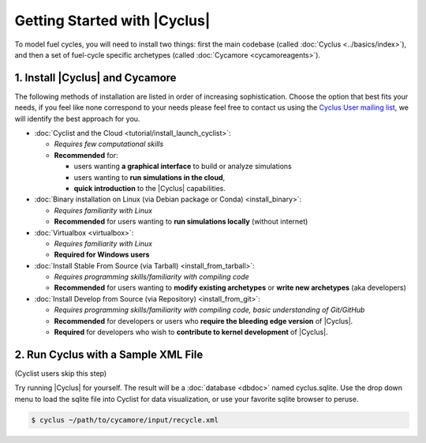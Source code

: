 Getting Started with |Cyclus| 
==============================

To model fuel cycles, you will need to install two things: first the main
codebase (called :doc:`Cyclus <../basics/index>`), and then a set of fuel-cycle
specific archetypes (called :doc:`Cycamore <cycamoreagents>`).  

1. Install |Cyclus| and Cycamore
---------------------------------

The following methods of installation are listed in order of increasing
sophistication. Choose the option that best fits your needs, if you feel like
none correspond to your needs please feel free to contact us using the `Cyclus
User mailing list <https://groups.google.com/forum/#!forum/cyclus-users>`_, we
will identify the best approach for you.

* :doc:`Cyclist and the Cloud <tutorial/install_launch_cyclist>`:

  - *Requires few computational skills*  
  - **Recommended** for: 

    - users wanting **a graphical interface** to build or analyze simulations
    - users wanting to **run simulations in the cloud**,
    - **quick introduction** to the |Cyclus| capabilities.

* :doc:`Binary installation on Linux (via Debian package or Conda) <install_binary>`:

  - *Requires familiarity with Linux*
  - **Recommended** for users wanting to **run simulations locally**  (without internet)

* :doc:`Virtualbox <virtualbox>`:
  
  - *Requires familiarity with Linux*
  - **Required for Windows users**


* :doc:`Install Stable From Source (via Tarball) <install_from_tarball>`:
  
  - *Requires programming skills/familiarity with compiling code* 
  - **Recommended** for users wanting to **modify existing archetypes** or **write new archetypes** (aka developers)

* :doc:`Install Develop from Source (via Repository) <install_from_git>`:  
  
  - *Requires programming skills/familiarity with compiling code, basic understanding of Git/GitHub*
  - **Recommended** for developers or users who **require the bleeding edge version** of |Cyclus|. 
  - **Required** for developers who wish to **contribute to kernel development** of |Cyclus|.


2. Run Cyclus with a Sample XML File
-------------------------------------

(Cyclist users skip this step)

Try running |Cyclus| for yourself. The result will be a :doc:`database <dbdoc>` named cyclus.sqlite.  Use the drop down menu to load the sqlite file into Cyclist for data visualization, or use your favorite sqlite browser to peruse.

.. code-block:: bash

   $ cyclus ~/path/to/cycamore/input/recycle.xml

